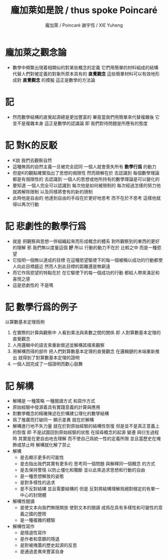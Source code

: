 #+TITLE:  龐加萊如是說 / thus spoke Poincaré
#+AUTHOR: 龐加萊 / Poincaré
#+AUTHOR: 謝宇恆 / XIE Yuheng

* 龐加萊之觀念論
  * 數學中頻繁出現着相類似的對某些概念的定義
    它們用簡單的材料組成的結構
    代替人們對被定義的對象所原本具有的 *直覺觀念*
    這些簡單材料可以有效地形成對 *直覺觀念* 的模擬
    這正是數學的方法論
* 記
  * 然而數學結構的直覺起源總是更加豐富的
    畢竟當我們用簡單來代替複雜後
    它並不是複雜本身
    這正是數學的認識論
    即 我們對待問題是所應有的態度
* 記 對K的反駁
  * K說
    我們去觀察自然
  * 這種無爲的自然主義一旦被完全認同
    一個人就會喪失所有 *數學行爲* 的動力
  * 但是K的觀點確實指出了思想的侷限性
    然而辯解在於
    去認識到 每個數學理論都是有侷限性的
    去認識到 一個人的思想或他所持有的數學理論是可以變化的
  * 要知道
    一個人完全可以認識到
    每次他是如何被限制的
    每次經過怎樣的努力他就將解除限制
    以及同樣將會有的新的限制
  * 此時他是自由的
    他達到自由的手段在於更好地思考
    而不在於不思考
    這樣他就得以再次行動
* 記 悲劇性的數學行爲
  * 就是
    把觀察與思想一併組織起來而形成概念的體系
    對所觀察到的東西的更好的理解 邪
    我們無以度量這個 *好*
    所以
    行動的動力不在於 比較之中
    而是一種慾望
  * 它指明一個無以達成的目標
    在這種慾望驅使下的每一個被稱以成功的行動都使人向此目標趨近
    然而人到此目標的距離還是無窮遠
  * 而它作爲慾望的特點在於
    在它驅使下的每一個成功的行動
    都給人帶來滿足和喜悅之感
  * 這是悲劇性的
    不是嗎
* 記 數學行爲的例子
  以算數基本定理爲例
  1. 在實際的計算與觀察中
     人看到乘法與素數之間的關係
     即 人對算數基本定理的直覺觀念
  2. 人用邏輯中的語言來重新敘述並解構其樸素觀察
  3. 用解構而得的部件
     把人們對算數基本定理的直覺觀念
     在邏輯鏈的末端重新推出
     就得到了對算數基本定理的證明
  4. 一個人因完成了一個證明而歡心鼓舞
* 記 解構
  * 解構是
    一種策略
    一種閱讀方式
    和寫作方式
  * 原始經驗中發源着具有實踐意義的計算與應用
  * 對數學概念的精確陳述在於構建公理化的數學結構
  * 爲了推廣而打破同一 顯示差異 就在於解構
  * 解構進行地不失力量
    就在於對原始經驗的結構性恢復
    但是並不是真正意義上的恢復
    即 不是試圖回到原始經驗的狀態
    在探尋概念的起源 變遷 與衍生過程時
    其實是在更自由地去理解
    而不使自己爲統一性的定義所限
    並且當歷史在掩飾或禁止時
    解構就化解了禁止
  * 解構
    * 是去顯示更多的可能性
    * 是去指出我們其實有更多的
      思考同一個問題
      與解釋同一個概念
      的方式
    * 是去保持警惕
      以防止僵化和獨斷
      並以此來追求思想和行動的自由
    * 是一種思想解放的姿態
    * 是對多樣性的追求
    * 是不反對結構
      並且需要結構的
      但是
      反對將結構理解爲絕對穩定的有單一中心的封閉體
  * 解構性閱讀
    * 是使文本向我們無限開放
      使對文本的閱讀
      成爲在具有多樣性和可變性的意義之國的歷險
    * 是一種複雜的體驗
  * 解構性寫作
    * 是隱退性寫作
    * 是作者和意願的隱退
    * 是對被掩蓋的歷史起源的反思
    * 是通過差異來豐富自身
